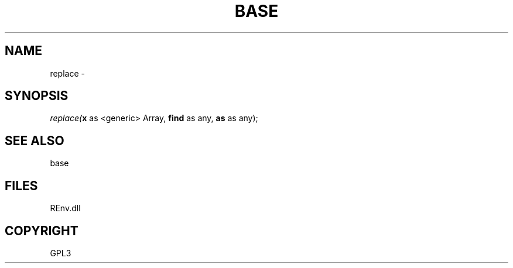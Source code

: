 .\" man page create by R# package system.
.TH BASE 1 2002-May "replace" "replace"
.SH NAME
replace \- 
.SH SYNOPSIS
\fIreplace(\fBx\fR as <generic> Array, 
\fBfind\fR as any, 
\fBas\fR as any);\fR
.SH SEE ALSO
base
.SH FILES
.PP
REnv.dll
.PP
.SH COPYRIGHT
GPL3

